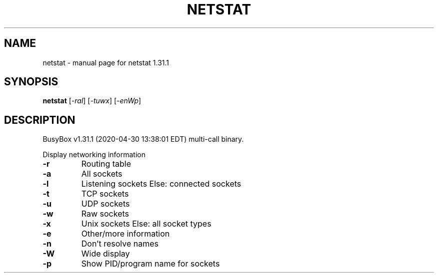 .\" DO NOT MODIFY THIS FILE!  It was generated by help2man 1.47.8.
.TH NETSTAT "1" "April 2020" "Fidelix 1.0" "User Commands"
.SH NAME
netstat \- manual page for netstat 1.31.1
.SH SYNOPSIS
.B netstat
[\fI\,-ral\/\fR] [\fI\,-tuwx\/\fR] [\fI\,-enWp\/\fR]
.SH DESCRIPTION
BusyBox v1.31.1 (2020\-04\-30 13:38:01 EDT) multi\-call binary.
.PP
Display networking information
.TP
\fB\-r\fR
Routing table
.TP
\fB\-a\fR
All sockets
.TP
\fB\-l\fR
Listening sockets
Else: connected sockets
.TP
\fB\-t\fR
TCP sockets
.TP
\fB\-u\fR
UDP sockets
.TP
\fB\-w\fR
Raw sockets
.TP
\fB\-x\fR
Unix sockets
Else: all socket types
.TP
\fB\-e\fR
Other/more information
.TP
\fB\-n\fR
Don't resolve names
.TP
\fB\-W\fR
Wide display
.TP
\fB\-p\fR
Show PID/program name for sockets
